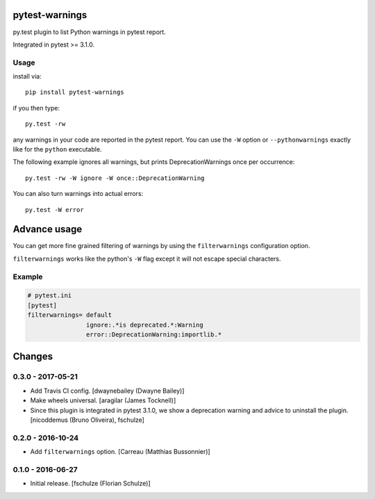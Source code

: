 pytest-warnings
===============

py.test plugin to list Python warnings in pytest report.

Integrated in pytest >= 3.1.0.


Usage
-----

install via::

    pip install pytest-warnings

if you then type::

    py.test -rw

any warnings in your code are reported in the pytest report.
You can use the ``-W`` option or ``--pythonwarnings`` exactly like for the ``python`` executable.

The following example ignores all warnings, but prints DeprecationWarnings once per occurrence::

    py.test -rw -W ignore -W once::DeprecationWarning

You can also turn warnings into actual errors::

    py.test -W error


Advance usage
=============

You can get more fine grained filtering of warnings by using the
``filterwarnings`` configuration option.

``filterwarnings`` works like the python's ``-W`` flag except it will not
escape special characters.

Example
-------

.. code::

    # pytest.ini
    [pytest]
    filterwarnings= default
                    ignore:.*is deprecated.*:Warning
                    error::DeprecationWarning:importlib.*


Changes
=======

0.3.0 - 2017-05-21
------------------

- Add Travis CI config.
  [dwaynebailey (Dwayne Bailey)]

- Make wheels universal.
  [aragilar (James Tocknell)]

- Since this plugin is integrated in pytest 3.1.0, we show a deprecation
  warning and advice to uninstall the plugin.
  [nicoddemus (Bruno Oliveira), fschulze]


0.2.0 - 2016-10-24
------------------

- Add ``filterwarnings`` option.
  [Carreau (Matthias Bussonnier)]


0.1.0 - 2016-06-27
------------------

- Initial release.
  [fschulze (Florian Schulze)]


